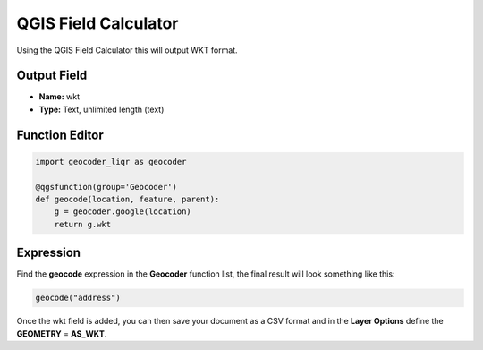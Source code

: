 QGIS Field Calculator
=====================

Using the QGIS Field Calculator this will output WKT format.

Output Field
------------

- **Name:** wkt

- **Type:** Text, unlimited length (text)

Function Editor
---------------

.. code-block:: python

    import geocoder_liqr as geocoder

    @qgsfunction(group='Geocoder')
    def geocode(location, feature, parent):
        g = geocoder.google(location)
        return g.wkt

Expression
----------

Find the **geocode** expression in the **Geocoder** function list, the final result will look something like this:

.. code-block:: bash

    geocode("address")  

Once the wkt field is added, you can then save your document as a CSV format and in the **Layer Options** define the **GEOMETRY** = **AS_WKT**.